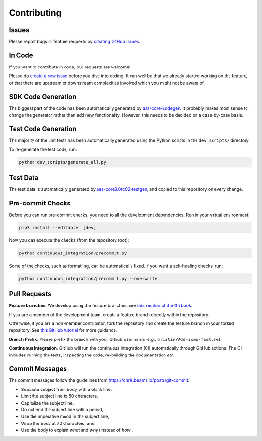 ************
Contributing
************

Issues
======

Please report bugs or feature requests by `creating GitHub issues`_.

.. _creating GitHub issues: https://github.com/aas-core-works/aas-core3.0rc02-python/issues

In Code
=======

If you want to contribute in code, pull requests are welcome!

Please do `create a new issue`_ before you dive into coding.
It can well be that we already started working on the feature, or that there are upstream or downstream complexities involved which you might not be aware of.

.. _create a new issue: https://github.com/aas-core-works/aas-core3.0rc02-python/issues

SDK Code Generation
===================

The biggest part of the code has been automatically generated by `aas-core-codegen`_.
It probably makes most sense to change the generator rather than add new functionality.
However, this needs to be decided on a case-by-case basis.

.. _aas-core-codegen: https://github.com/aas-core-works/aas-core-codegen

Test Code Generation
====================

The majority of the unit tests has been automatically generated using the Python scripts in the ``dev_scripts/`` directory.

To re-generate the test code, run:

.. code-block::

    python dev_scripts/generate_all.py

Test Data
=========

The test data is automatically generated by `aas-core3.0rc02-testgen`_, and copied to this repository on every change.

.. _aas-core3.0rc02-testgen: https://github.com/aas-core-works/aas-core3.0rc02-testgen

Pre-commit Checks
=================

Before you can run pre-commit checks, you need to all the development dependencies.
Run in your virtual environment:

.. code-block::

    pip3 install --editable .[dev]

Now you can execute the checks (from the repository root):

.. code-block::

    python continuous_integration/precommit.py

Some of the checks, such as formatting, can be automatically fixed.
If you want a self-healing checks, run:

.. code-block::

    python continuous_integration/precommit.py --overwrite

Pull Requests
=============

**Feature branches**.
We develop using the feature branches, see `this section of the Git book`_.

.. _this section of the Git book: https://git-scm.com/book/en/v2/Git-Branching-Branching-Workflows

If you are a member of the development team, create a feature branch directly within the repository.

Otherwise, if you are a non-member contributor, fork the repository and create the feature branch in your forked repository.
See `this GitHub tutorial`_ for more guidance.

.. _this GitHub tutorial: https://help.github.com/en/github/collaborating-with-issues-and-pull-requests/creating-a-pull-request-from-a-fork

**Branch Prefix**.
Please prefix the branch with your Github user name (*e.g.,* ``mristin/Add-some-feature``).

**Continuous Integration**. 
GitHub will run the continuous integration (CI) automatically through GitHub actions.
The CI includes running the tests, inspecting the code, re-building the documentation *etc.*

Commit Messages
===============

The commit messages follow the guidelines from https://chris.beams.io/posts/git-commit:

* Separate subject from body with a blank line,
* Limit the subject line to 50 characters,
* Capitalize the subject line,
* Do not end the subject line with a period,
* Use the imperative mood in the subject line,
* Wrap the body at 72 characters, and
* Use the body to explain *what* and *why* (instead of *how*).
